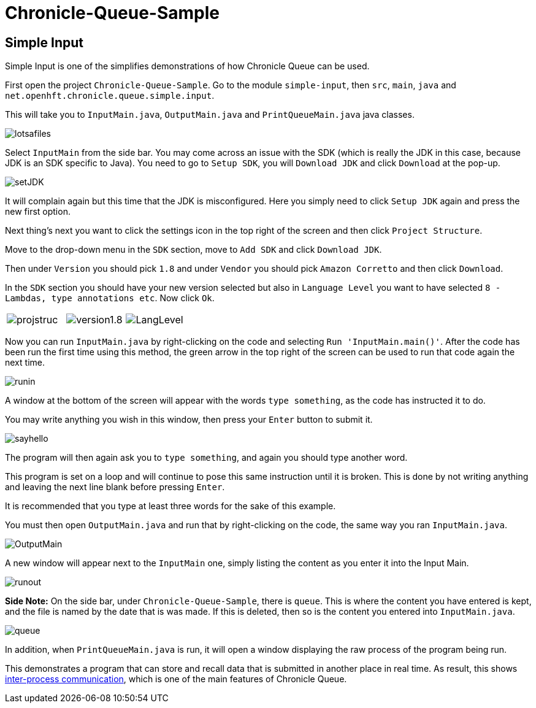 = Chronicle-Queue-Sample
:imagesdir: ../images

== Simple Input

Simple Input is one of the simplifies demonstrations of how Chronicle Queue can be used.

First open the project `Chronicle-Queue-Sample`.
Go to the module `simple-input`, then `src`, `main`, `java` and `net.openhft.chronicle.queue.simple.input`.

This will take you to `InputMain.java`, `OutputMain.java` and `PrintQueueMain.java` java classes.

image::lotsafiles.PNG[]

Select `InputMain` from the side bar.
You may come across an issue with the SDK (which is really the JDK in this case, because JDK is an SDK specific to Java).
You need to go to `Setup SDK`, you will `Download JDK` and click `Download` at the pop-up.

image:setJDK.png[]

It will complain again but this time that the JDK is misconfigured. Here you simply need to click `Setup JDK` again and press the new first option.

Next thing's next you want to click the settings icon in the top right of the screen and then click `Project Structure`.

Move to the drop-down menu in the `SDK` section, move to `Add SDK` and click `Download JDK`.

Then under `Version` you should pick `1.8` and under `Vendor` you should pick `Amazon Corretto` and then click `Download`.

In the `SDK` section you should have your new version selected but also in `Language Level` you want to have selected `8 - Lambdas, type annotations etc`.
Now click `Ok`.

[frame="none"]
|====
| image:projstruc.png[] | image:version1.8.png[] | image:LangLevel.png[]
|====

Now you can run `InputMain.java` by right-clicking on the code and selecting `Run 'InputMain.main()'`.
After the code has been run the first time using this method, the green arrow in the top right of the screen can be used to run that code again the next time.

image::runin.png[]

A window at the bottom of the screen will appear with the words `type something`, as the code has instructed it to do.

You may write anything you wish in this window, then press your `Enter` button to submit it.

image::sayhello.png[]

The program will then again ask you to `type something`, and again you should type another word.

This program is set on a loop and will continue to pose this same instruction until it is broken.
This is done by not writing anything and leaving the next line blank before pressing `Enter`.

It is recommended that you type at least three words for the sake of this example.

You must then open `OutputMain.java` and run that by right-clicking on the code, the same way you ran `InputMain.java`.

image::OutputMain.png[]

A new window will appear next to the `InputMain` one, simply listing the content as you enter it into the Input Main.

image::runout.png[]

*Side Note:* On the side bar, under `Chronicle-Queue-Sample`, there is `queue`.
This is where the content you have entered is kept, and the file is named by the date that is was made.
If this is deleted, then so is the content you entered into `InputMain.java`.

image::queue.png[]

In addition, when `PrintQueueMain.java` is run, it will open a window displaying the raw process of the program being run.

This demonstrates a program that can store and recall data that is submitted in another place in real time.
As result, this shows https://en.wikipedia.org/wiki/Inter-process_communication[inter-process communication], which is one of the main features of Chronicle Queue.

